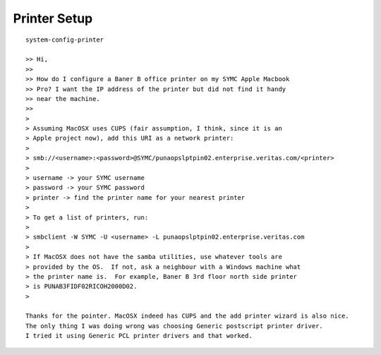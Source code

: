 Printer Setup
=============

::

	system-config-printer

	>> Hi,
	>>
	>> How do I configure a Baner B office printer on my SYMC Apple Macbook
	>> Pro? I want the IP address of the printer but did not find it handy
	>> near the machine.
	>>
	>
	> Assuming MacOSX uses CUPS (fair assumption, I think, since it is an
	> Apple project now), add this URI as a network printer:
	>
	> smb://<username>:<password>@SYMC/punaopslptpin02.enterprise.veritas.com/<printer>
	>
	> username -> your SYMC username
	> password -> your SYMC password
	> printer -> find the printer name for your nearest printer
	>
	> To get a list of printers, run:
	>
	> smbclient -W SYMC -U <username> -L punaopslptpin02.enterprise.veritas.com
	>
	> If MacOSX does not have the samba utilities, use whatever tools are
	> provided by the OS.  If not, ask a neighbour with a Windows machine what
	> the printer name is.  For example, Baner B 3rd floor north side printer
	> is PUNAB3FIDF02RICOH2000D02.
	>

	Thanks for the pointer. MacOSX indeed has CUPS and the add printer wizard is also nice. 
	The only thing I was doing wrong was choosing Generic postscript printer driver. 
	I tried it using Generic PCL printer drivers and that worked. 
